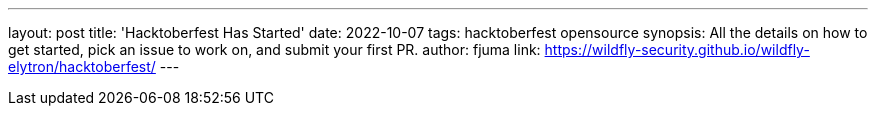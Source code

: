 ---
layout: post
title: 'Hacktoberfest Has Started'
date: 2022-10-07
tags: hacktoberfest opensource
synopsis: All the details on how to get started, pick an issue to work on, and submit your first PR.
author: fjuma
link: https://wildfly-security.github.io/wildfly-elytron/hacktoberfest/
---
